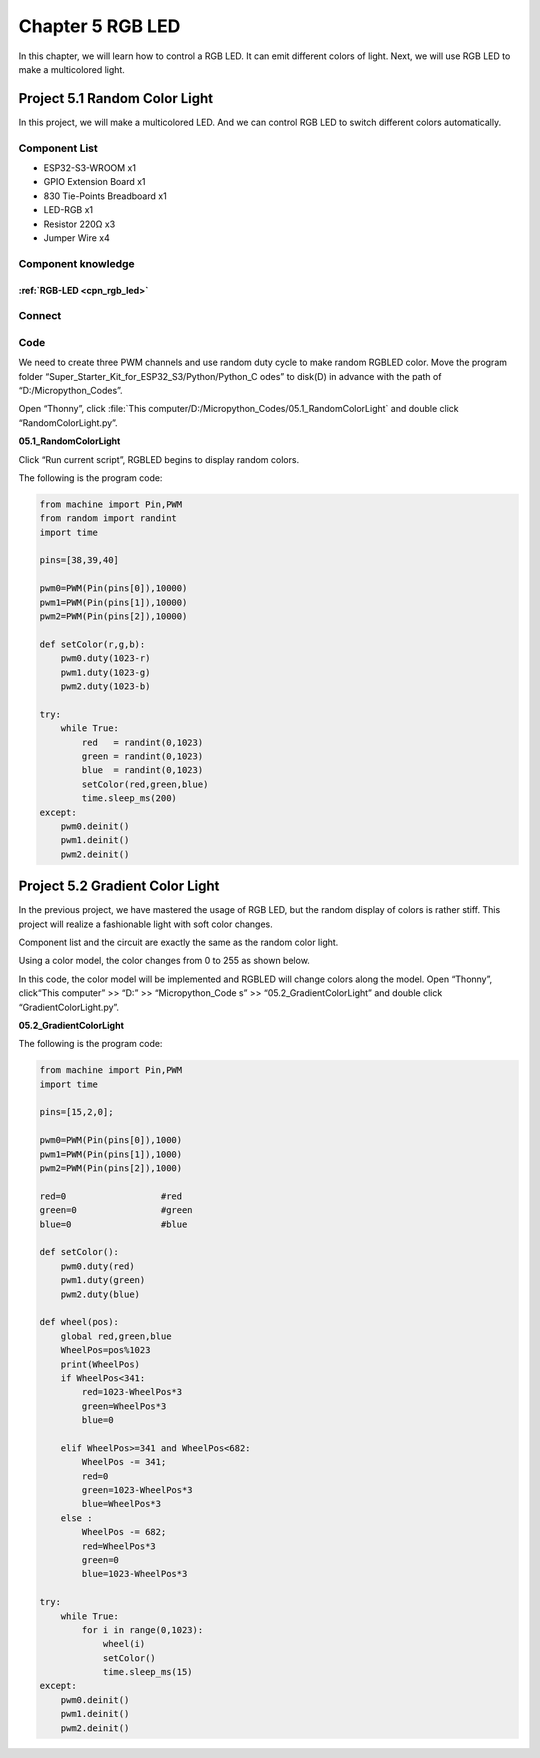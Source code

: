 Chapter 5 RGB LED
=========================
In this chapter, we will learn how to control a RGB LED. It can emit different 
colors of light. Next, we will use RGB LED to make a multicolored light.

Project 5.1 Random Color Light
--------------------------------
In this project, we will make a multicolored LED. And we can control RGB LED to 
switch different colors automatically.

Component List
^^^^^^^^^^^^^^^
- ESP32-S3-WROOM x1
- GPIO Extension Board x1
- 830 Tie-Points Breadboard x1
- LED-RGB x1
- Resistor 220Ω x3
- Jumper Wire x4

Component knowledge
^^^^^^^^^^^^^^^^^^^^
:ref:`RGB-LED <cpn_rgb_led>`
"""""""""""""""""""""""""""""""

Connect
^^^^^^^^^

.. image:: img/connect/5.png

Code
^^^^^^^
We need to create three PWM channels and use random duty cycle to make random 
RGBLED color.
Move the program folder “Super_Starter_Kit_for_ESP32_S3/Python/Python_C
odes” to disk(D) in advance with the path of “D:/Micropython_Codes”.

Open “Thonny”, click :file:`This computer/D:/Micropython_Codes/05.1_RandomColorLight` 
and double click “RandomColorLight.py”.

**05.1_RandomColorLight**

.. image:: img/software/5.1.png

Click “Run current script”, RGBLED begins to display random colors.

The following is the program code:

.. code-block:: python

    from machine import Pin,PWM
    from random import randint
    import time

    pins=[38,39,40]

    pwm0=PWM(Pin(pins[0]),10000)
    pwm1=PWM(Pin(pins[1]),10000)
    pwm2=PWM(Pin(pins[2]),10000)

    def setColor(r,g,b):
        pwm0.duty(1023-r)
        pwm1.duty(1023-g)
        pwm2.duty(1023-b)
        
    try:
        while True:
            red   = randint(0,1023)
            green = randint(0,1023)
            blue  = randint(0,1023)
            setColor(red,green,blue)
            time.sleep_ms(200)
    except:
        pwm0.deinit()
        pwm1.deinit()
        pwm2.deinit()

Project 5.2 Gradient Color Light
------------------------------------
In the previous project, we have mastered the usage of RGB LED, but the random 
display of colors is rather stiff. This project will realize a fashionable light 
with soft color changes. 

Component list and the circuit are exactly the same as the random color light. 

Using a color model, the color changes from 0 to 255 as shown below.

.. image:: img/other/5.2.png

In this code, the color model will be implemented and RGBLED will change colors 
along the model. Open “Thonny”, click“This computer” >> “D:” >> “Micropython_Code
s” >> “05.2_GradientColorLight” and double click “GradientColorLight.py”.

**05.2_GradientColorLight**

The following is the program code:

.. code-block:: python

    from machine import Pin,PWM
    import time

    pins=[15,2,0];

    pwm0=PWM(Pin(pins[0]),1000)
    pwm1=PWM(Pin(pins[1]),1000)
    pwm2=PWM(Pin(pins[2]),1000)

    red=0                  #red
    green=0                #green
    blue=0                 #blue

    def setColor():
        pwm0.duty(red)
        pwm1.duty(green)
        pwm2.duty(blue)

    def wheel(pos):
        global red,green,blue
        WheelPos=pos%1023
        print(WheelPos)
        if WheelPos<341:
            red=1023-WheelPos*3
            green=WheelPos*3
            blue=0
            
        elif WheelPos>=341 and WheelPos<682:
            WheelPos -= 341;
            red=0
            green=1023-WheelPos*3
            blue=WheelPos*3
        else :
            WheelPos -= 682;
            red=WheelPos*3
            green=0
            blue=1023-WheelPos*3

    try:
        while True:
            for i in range(0,1023):
                wheel(i)
                setColor()
                time.sleep_ms(15)
    except:
        pwm0.deinit()
        pwm1.deinit()
        pwm2.deinit()


